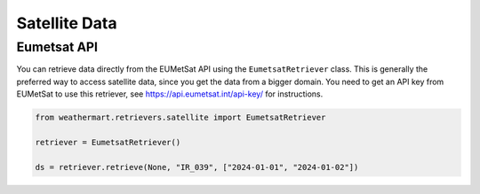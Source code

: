 Satellite Data
==============

Eumetsat API
------------

You can retrieve data directly from the EUMetSat API using the ``EumetsatRetriever`` class.
This is generally the preferred way to access satellite data, since you get the data from a bigger domain.
You need to get an API key from EUMetSat to use this retriever, see https://api.eumetsat.int/api-key/ for instructions.

.. code-block:: python

    from weathermart.retrievers.satellite import EumetsatRetriever

    retriever = EumetsatRetriever()

    ds = retriever.retrieve(None, "IR_039", ["2024-01-01", "2024-01-02"])

.. image:: ../_static/satellite_eumetsat_20231020.png
    :width: 800
    :align: center

